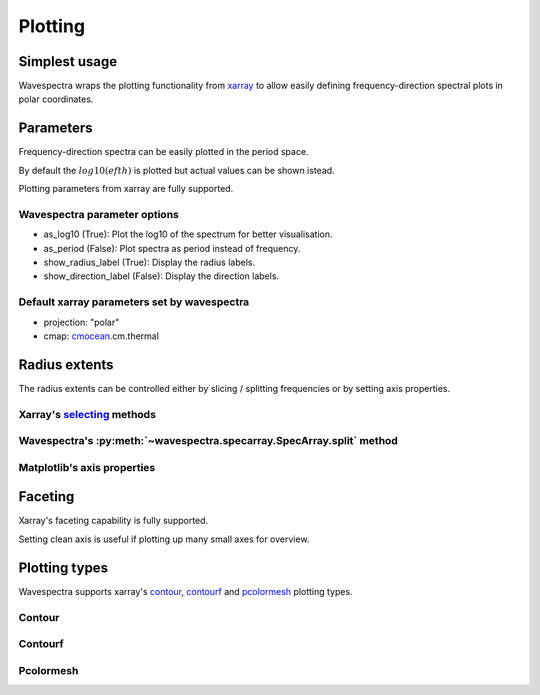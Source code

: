 ========
Plotting
========

Simplest usage
--------------

Wavespectra wraps the plotting functionality from `xarray`_ to allow easily defining
frequency-direction spectral plots in polar coordinates.

.. ipython:: python

    import matplotlib.pyplot as plt
    from wavespectra import read_swan

    @suppress
    figsize = (6, 4)

    dset = read_swan("docs/_static/swanfile.spec", as_site=True)
    ds = dset.isel(site=0, time=0)

    @suppress
    fig = plt.figure(figsize=figsize)

    @savefig single_polar_plot.png
    ds.spec.plot.contourf();

Parameters
----------

Frequency-direction spectra can be easily plotted in the period space.

.. ipython:: python

    @suppress
    fig = plt.figure(figsize=figsize)

    @savefig single_polar_plot_period.png
    ds.spec.plot.contourf(as_period=True);

By default the :math:`log10(efth)` is plotted but actual values can be shown istead.

.. ipython:: python

    @suppress
    fig = plt.figure(figsize=figsize)

    @savefig single_polar_plot_period_realvalues.png
    ds.spec.plot.contourf(as_period=True, as_log10=False, show_direction_label=True);

Plotting parameters from xarray are fully supported.

.. ipython:: python

    @suppress
    fig = plt.figure(figsize=figsize)

    @savefig single_polar_plot_xarray_parameters.png
    ds.spec.plot.contourf(
        cmap="viridis",
        vmin=-5,
        vmax=-2,
        levels=15,
        add_colorbar=False,
    );

Wavespectra parameter options
~~~~~~~~~~~~~~~~~~~~~~~~~~~~~

* as_log10 (True): Plot the log10 of the spectrum for better visualisation.
* as_period (False): Plot spectra as period instead of frequency.
* show_radius_label (True): Display the radius labels.
* show_direction_label (False): Display the direction labels.

Default xarray parameters set by wavespectra
~~~~~~~~~~~~~~~~~~~~~~~~~~~~~~~~~~~~~~~~~~~~

* projection: "polar"
* cmap: `cmocean`_.cm.thermal

Radius extents
--------------

The radius extents can be controlled either by slicing / splitting frequencies or by setting axis properties.

Xarray's `selecting`_ methods
~~~~~~~~~~~~~~~~~~~~~~~~~~~~~

.. ipython:: python

    @suppress
    fig = plt.figure(figsize=figsize)

    @savefig single_polar_plot_ax_extent1.png
    ds.sel(freq=slice(0.0, 0.2)).spec.plot.contourf(cmap="gray_r");

Wavespectra's :py:meth:`~wavespectra.specarray.SpecArray.split` method
~~~~~~~~~~~~~~~~~~~~~~~~~~~~~~~~~~~~~~~~~~~~~~~~~~~~~~~~~~~~~~~~~~~~~~

.. ipython:: python

    @suppress
    fig = plt.figure(figsize=figsize)

    @savefig single_polar_plot_ax_extent2.png
    ds.spec.split(fmin=0, fmax=0.2).spec.plot.contourf(cmap="gray_r");

Matplotlib's axis properties
~~~~~~~~~~~~~~~~~~~~~~~~~~~~

.. ipython:: python

    @suppress
    fig = plt.figure(figsize=figsize)

    ds.spec.plot.contourf(cmap="gray_r");
    ax = plt.gca()
    ax.set_rmin(0)
    ax.set_rmax(0.2)

    @savefig single_polar_plot_ax_extent3.png
    plt.draw()

Faceting
--------

Xarray's faceting capability is fully supported.

.. ipython:: python

    @savefig faceted_polar_plot2.png
    dset.isel(site=0).spec.plot.contourf(
        col="time",
        col_wrap=3,
        levels=15,
        figsize=(15,8),
        vmax=-1,
        cmap="jet"
    )

Setting clean axis is useful if plotting up many small axes for overview.

.. ipython:: python

    @savefig faceted_polar_plot3.png
    dset.isel(site=0).sel(freq=slice(0, 0.2)).spec.plot.contourf(
        col="time",
        col_wrap=3,
        levels=15,
        figsize=(15,8),
        vmax=-1,
        clean_radius=True,
        clean_sector=True
    )


Plotting types
--------------

Wavespectra supports xarray's `contour`_, `contourf`_ and `pcolormesh`_ plotting types. 

Contour
~~~~~~~
.. ipython:: python

    ds = dset.isel(site=0, time=range(2))
    @savefig contour_type_plot.png
    ds.spec.plot.contour(col="time");


Contourf
~~~~~~~~
.. ipython:: python

    @savefig contourf_type_plot.png
    ds.spec.plot.contourf(col="time");

Pcolormesh
~~~~~~~~~~
.. ipython:: python

    @savefig pcolormesh_type_plot.png
    ds.spec.plot.pcolormesh(col="time");

.. _SpecArray: https://github.com/wavespectra/wavespectra/blob/master/wavespectra/specarray.py
.. _SpecDataset: https://github.com/wavespectra/wavespectra/blob/master/wavespectra/specdataset.py
.. _xarray: https://xarray.pydata.org/en/stable/
.. _selecting: https://xarray.pydata.org/en/latest/indexing.html
.. _xarray_plot: https://xarray.pydata.org/en/stable/plotting.html
.. _faceting: https://xarray.pydata.org/en/stable/plotting.html#faceting
.. _DataArray: http://xarray.pydata.org/en/stable/generated/xarray.DataArray.html
.. _Dataset: http://xarray.pydata.org/en/stable/generated/xarray.Dataset.html
.. _contour: https://xarray.pydata.org/en/stable/generated/xarray.plot.contour.html#xarray.plot.contour
.. _contourf: https://xarray.pydata.org/en/stable/generated/xarray.plot.contourf.html#xarray.plot.contourf
.. _pcolormesh: https://xarray.pydata.org/en/stable/generated/xarray.plot.pcolormesh.html#xarray.plot.pcolormesh
.. _`Hanson et al. (2008)`: https://journals.ametsoc.org/doi/pdf/10.1175/2009JTECHO650.1
.. _cmocean: https://matplotlib.org/cmocean/